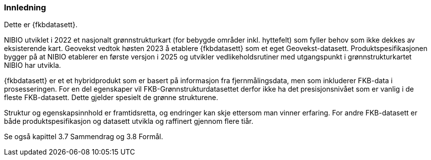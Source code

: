 === Innledning

Dette er {fkbdatasett}.

NIBIO utviklet i 2022 et nasjonalt grønnstrukturkart (for bebygde områder inkl. hyttefelt) som fyller behov som ikke dekkes av eksisterende kart.
Geovekst vedtok høsten 2023 å etablere {fkbdatasett} som et eget Geovekst-datasett. Produktspesifikasjonen bygger på at NIBIO etablerer en første versjon i 2025 og utvikler vedlikeholdsrutiner med utgangspunkt i grønnstrukturkartet NIBIO har utvikla.

{fkbdatasett} er et et hybridprodukt som er basert på informasjon fra fjernmålingsdata, men som inkluderer FKB-data i prosesseringen. For en del egenskaper vil FKB-Grønnstrukturdatasettet derfor ikke ha det presisjonsnivået som er vanlig i de fleste FKB-datasett. Dette gjelder spesielt de grønne strukturene.

Struktur og egenskapsinnhold er framtidsretta, og endringer kan skje ettersom man vinner erfaring. For andre FKB-datasett er både produktspesifikasjon og datasett utvikla og raffinert gjennom flere tiår.

Se også kapittel 3.7 Sammendrag og 3.8 Formål.